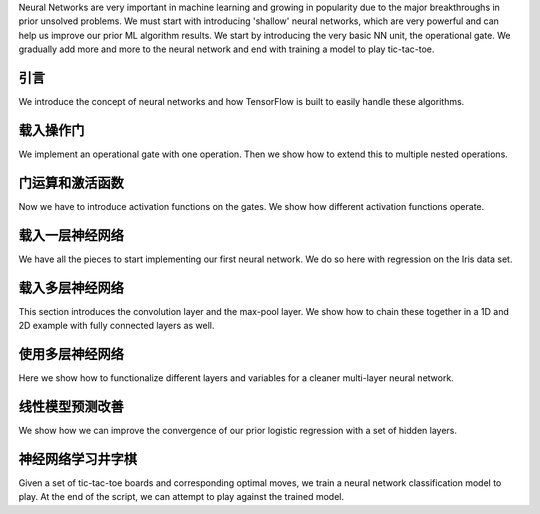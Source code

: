 Neural Networks are very important in machine learning and growing in popularity due to the major 
breakthroughs in prior unsolved problems.  We must start with introducing 'shallow' neural networks, 
which are very powerful and can help us improve our prior ML algorithm results.  We start by introducing 
the very basic NN unit, the operational gate.  We gradually add more and more to the neural network 
and end with training a model to play tic-tac-toe.
   
引言
====

We introduce the concept of neural networks and how TensorFlow is built to easily handle these algorithms.

载入操作门
==============================

We implement an operational gate with one operation. Then we show how to extend this to multiple nested 
operations.

门运算和激活函数
===========================================

Now we have to introduce activation functions on the gates.  We show how different activation functions 
operate.

载入一层神经网络
=======================================

We have all the pieces to start implementing our first neural network.  We do so here with regression on
the Iris data set.

载入多层神经网络
==============================

This section introduces the convolution layer and the max-pool layer.  We show how to chain these together
in a 1D and 2D example with fully connected layers as well.

使用多层神经网络
==================================

Here we show how to functionalize different layers and variables for a cleaner multi-layer neural network.

线性模型预测改善
=======================================

We show how we can improve the convergence of our prior logistic regression with a set of hidden layers.

神经网络学习井字棋
==============================

Given a set of tic-tac-toe boards and corresponding optimal moves, we train a neural network classification
model to play.  At the end of the script, we can attempt to play against the trained model.
